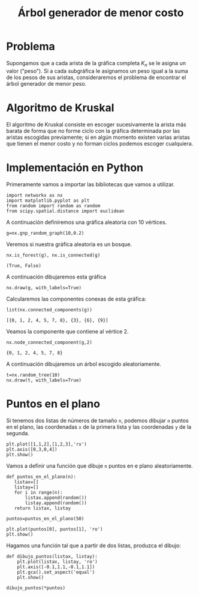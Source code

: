 #+title: Árbol generador de menor costo

#+options: toc:nil

#+latex_header: \usepackage{listings}
#+latex_header: \lstalias{ipython}{python}
#+latex_header: \lstset{basicstyle=\small\ttfamily, frame=single}

#+latex_header: \usepackage{bera}

#+property: header-args:ipython :exports both :cache yes :session arbol :results raw drawer

* Problema

Supongamos que a cada arista de la gráfica completa \(K_{n}\) se le
asigna un valor ("peso"). Si a cada subgráfica le asignamos un peso
igual a la suma de los pesos de sus aristas, consideraremos el
problema de encontrar el árbol generador de menor peso.

* Algoritmo de Kruskal

El algoritmo de Kruskal consiste en escoger sucesivamente la arista
más barata de forma que no forme ciclo con la gráfica determinada por
las aristas escogidas previamente; si en algún momento existen varias
aristas que tienen el menor costo y no forman ciclos podemos escoger
cualquiera.

* Implementación en Python

Primeramente vamos a importar las bibliotecas que vamos a utilizar.

#+begin_src ipython
import networkx as nx
import matplotlib.pyplot as plt
from random import random as random
from scipy.spatial.distance import euclidean
#+end_src

#+RESULTS[2a253d47c089a054eb3655b60d8ccea8fad581c9]:
:results:
# Out[4]:
:end:

A continuación definiremos una gráfica aleatoria con 10 vértices.

#+begin_src ipython
g=nx.gnp_random_graph(10,0.2)
#+end_src

#+RESULTS[6cb25f08ff5c48547b3f4dfee8e011fbbf4547c2]:
:results:
# Out[5]:
:end:

Veremos si nuestra gráfica aleatoria es un bosque.

#+begin_src ipython
nx.is_forest(g), nx.is_connected(g)
#+end_src

#+RESULTS[e7d1dbb3a296c52111081a2873e11b0c5e1bcb99]:
:results:
# Out[6]:
: (True, False)
:end:

A continuación dibujaremos esta gráfica
#+begin_src ipython
nx.draw(g, with_labels=True)
#+end_src

#+RESULTS[7a5a44e71604efbb3ac02fd3863ef7628a5be23d]:
:results:
# Out[7]:
[[file:./obipy-resources/2747vnB.png]]
:end:

Calcularemos las componentes conexas de esta gráfica:
#+begin_src ipython
list(nx.connected_components(g))
#+end_src

#+RESULTS[fd43bac86ab4e6adb6ece858cb2c922a37acadb0]:
:results:
# Out[8]:
: [{0, 1, 2, 4, 5, 7, 8}, {3}, {6}, {9}]
:end:

Veamos la componente que contiene al vértice 2.

#+begin_src ipython
nx.node_connected_component(g,2)
#+end_src

#+RESULTS[5dbb8a5e23a82b97e43b14101c8f6ff99694deeb]:
:results:
# Out[9]:
: {0, 1, 2, 4, 5, 7, 8}
:end:

A continuación dibujaremos un árbol escogido aleatoriamente. 

#+begin_src ipython
t=nx.random_tree(10)
nx.draw(t, with_labels=True)
#+end_src

#+RESULTS[40cadd15ea973ae0dd4c6e9ce48469aa6584d9b0]:
:results:
# Out[10]:
[[file:./obipy-resources/27478xH.png]]
:end:

* Puntos en el plano

Si tenemos dos listas de números de tamaño =n=, podemos dibujar =n= puntos en el plano,
las coordenadas =x= de la primera lista y las coordenadas =y= de la segunda.

#+begin_src ipython
plt.plot([1,1,2],[1,2,3],'rx')
plt.axis([0,3,0,4])
plt.show()
#+end_src

#+RESULTS[cb7f2303e06b637a2a4cd483d81b5271406c82c4]:
:results:
# Out[12]:
[[file:./obipy-resources/2747WGU.png]]
:end:

Vamos a definir una función que dibuje =n= puntos en e plano aleatoriamente.

#+begin_src ipython
def puntos_en_el_plano(n):
   listax=[]
   listay=[]
   for i in range(n):
       listax.append(random())
       listay.append(random())
   return listax, listay
#+end_src

#+RESULTS[87d950b16476604565c8393cc732e1b59d79d4eb]:
:results:
# Out[14]:
:end:

#+begin_src ipython
puntos=puntos_en_el_plano(50)
#+end_src

#+RESULTS[9ff8894398a2a07a6c3e77984fe46197b54683d8]:
:results:
# Out[17]:
:end:

#+begin_src ipython
plt.plot(puntos[0], puntos[1], 'ro')
plt.show()
#+end_src

#+RESULTS[12dc3d5ca4cf9f9356e0578c369d2dd432cee3c9]:
:results:
# Out[16]:
[[file:./obipy-resources/2747jQa.png]]
:end:

Hagamos una función tal que a partir de dos listas, produzca el dibujo:

#+begin_src ipython
def dibujo_puntos(listax, listay):
    plt.plot(listax, listay, 'ro')
    plt.axis([-0.1,1.1,-0.1,1.1])
    plt.gca().set_aspect('equal')
    plt.show()
#+end_src

#+RESULTS[b62c33bac294c25d54476a3d29ed7d0fda02559e]:
:results:
# Out[22]:
:end:

#+begin_src ipython
dibujo_puntos(*puntos)
#+end_src

#+RESULTS[274d1e4a2e4c1e9a72c9f464a39ff8637dd52977]:
:results:
# Out[23]:
[[file:./obipy-resources/2747wag.png]]
:end:
